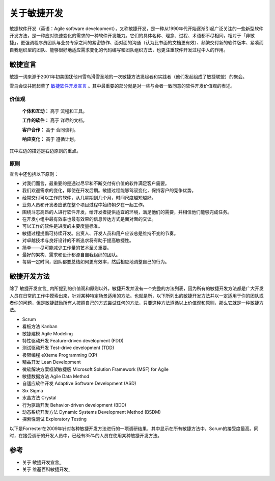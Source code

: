 关于敏捷开发
-------------------------

敏捷软件开发（英语：Agile software development），又称敏捷开发，是一种从1990年代开始逐渐引起广泛关注的一些新型软件开发方法，是一种应对快速变化的需求的一种软件开发能力。它们的具体名称、理念、过程、术语都不尽相同，相对于「非敏捷」，更强调程序员团队与业务专家之间的紧密协作、面对面的沟通（认为比书面的文档更有效）、频繁交付新的软件版本、紧凑而自我组织型的团队、能够很好地适应需求变化的代码编写和团队组织方法，也更注重软件开发过程中人的作用。

敏捷宣言
~~~~~~~~~~~~~~~~~~~~~~~~~~

敏捷一词来源于2001年初美国犹他州雪鸟滑雪圣地的一次敏捷方法发起者和实践者（他们发起组成了敏捷联盟）的聚会。

雪鸟会议共同起草了 `敏捷软件开发宣言`_ 。其中最重要的部分就是对一些与会者一致同意的软件开发价值观的表述。

价值观
^^^^^^^^^^^^^^^^^^^^^^^^^^

    **个体和互动：** 高于 流程和工具。

    **工作的软件：** 高于 详尽的文档。

    **客户合作：** 高于 合同谈判。

    **响应变化：** 高于 遵循计划。

其中左边的描述是右边原则的重点。

原则
^^^^^^^^^^^^^^^^^^^^^^^^^^

宣言中还包括以下原则：

* 对我们而言，最重要的是通过尽早和不断交付有价值的软件满足客户需要。
* 我们欢迎需求的变化，即使在开发后期。敏捷过程能够驾驭变化，保持客户的竞争优势。
* 经常交付可以工作的软件，从几星期到几个月，时间尺度越短越好。
* 业务人员和开发者应该在整个项目过程中始终朝夕在一起工作。
* 围绕斗志高昂的人进行软件开发，给开发者提供适宜的环境，满足他们的需要，并相信他们能够完成任务。
* 在开发小组中最有效率也最有效果的信息传达方式是面对面的交谈。
* 可以工作的软件是进度的主要度量标准。
* 敏捷过程提倡可持续开发。出资人、开发人员和用户应该总是维持不变的节奏。
* 对卓越技术与良好设计的不断追求将有助于提高敏捷性。
* 简单——尽可能减少工作量的艺术至关重要。
* 最好的架构、需求和设计都源自自我组织的团队。
* 每隔一定时间，团队都要总结如何更有效率，然后相应地调整自己的行为。


敏捷开发方法
~~~~~~~~~~~~~~~~~~~~~

除了 敏捷开发宣言_ 内所提到的价值观和原则以外，敏捷开发并没有一个完整的方法列表，因为所有的敏捷开发方法都是广大开发人员在日常的工作中摸索出来，针对某种特定场景适用的方法。也就是所，以下所列出的敏捷开发方法并以一定适用于你的团队或者你的问题，但是敏捷鼓励所有人按照自己的方式尝试任何的方法，只要这种方法遵循以上价值观和原则，那么它就是一种敏捷方法。

* Scrum
* 看板方法 Kanban 
* 敏捷建模 Agile Modeling
* 特性驱动开发 Feature-driven development (FDD)
* 测试驱动开发 Test-drive development (TDD)
* 极限编程 eXteme Programming (XP)
* 精益开发 Lean Development 
* 微软解决方案框架敏捷版 Microsoft Solution Framework (MSF) for Agile 
* 敏捷数据方法 Agile Data Method
* 自适应软件开发 Adaptive Software Development (ASD)
* Six Sigma 
* 水晶方法 Crystal 
* 行为驱动开发 Behavior-driven development (BDD)
* 动态系统开发方法 Dynamic Systems Development Method (BSDM) 
* 探索性测试 Exploratory Testing 

以下是Forrester在2009年针对各种敏捷开发方法进行的一项调研结果，其中显示在所有敏捷方法中，Scrum的接受度最高。同时，在接受调研的开发人员中，已经有35%的人员在使用某种敏捷开发方法。

.. figure:: images/agilemethods.png



参考
~~~~~~~~~~~~~~~~~~~~~~

* 关于 敏捷开发宣言_ 
* 关于 维基百科敏捷开发_  


.. _敏捷软件开发宣言: http://www.agilemanifesto.org/iso/zhchs/ 
.. _维基百科敏捷开发： https://zh.wikipedia.org/wiki/%E6%95%8F%E6%8D%B7%E8%BD%AF%E4%BB%B6%E5%BC%80%E5%8F%91







